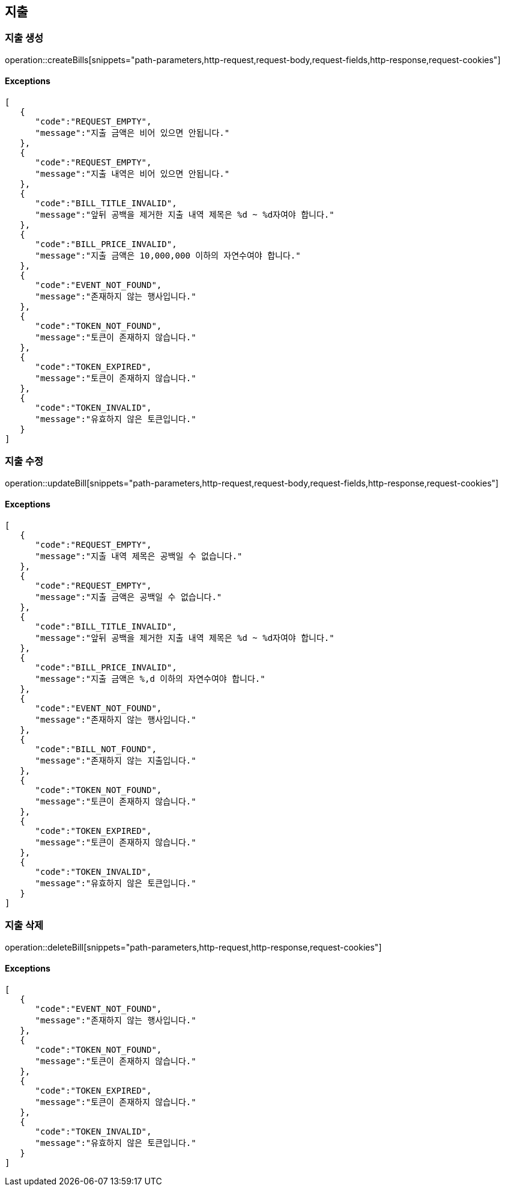 == 지출

=== 지출 생성

operation::createBills[snippets="path-parameters,http-request,request-body,request-fields,http-response,request-cookies"]

==== [.red]#Exceptions#

[source,json,options="nowrap"]
----
[
   {
      "code":"REQUEST_EMPTY",
      "message":"지출 금액은 비어 있으면 안됩니다."
   },
   {
      "code":"REQUEST_EMPTY",
      "message":"지출 내역은 비어 있으면 안됩니다."
   },
   {
      "code":"BILL_TITLE_INVALID",
      "message":"앞뒤 공백을 제거한 지출 내역 제목은 %d ~ %d자여야 합니다."
   },
   {
      "code":"BILL_PRICE_INVALID",
      "message":"지출 금액은 10,000,000 이하의 자연수여야 합니다."
   },
   {
      "code":"EVENT_NOT_FOUND",
      "message":"존재하지 않는 행사입니다."
   },
   {
      "code":"TOKEN_NOT_FOUND",
      "message":"토큰이 존재하지 않습니다."
   },
   {
      "code":"TOKEN_EXPIRED",
      "message":"토큰이 존재하지 않습니다."
   },
   {
      "code":"TOKEN_INVALID",
      "message":"유효하지 않은 토큰입니다."
   }
]
----

=== 지출 수정

operation::updateBill[snippets="path-parameters,http-request,request-body,request-fields,http-response,request-cookies"]

==== [.red]#Exceptions#

[source,json,options="nowrap"]
----
[
   {
      "code":"REQUEST_EMPTY",
      "message":"지출 내역 제목은 공백일 수 없습니다."
   },
   {
      "code":"REQUEST_EMPTY",
      "message":"지출 금액은 공백일 수 없습니다."
   },
   {
      "code":"BILL_TITLE_INVALID",
      "message":"앞뒤 공백을 제거한 지출 내역 제목은 %d ~ %d자여야 합니다."
   },
   {
      "code":"BILL_PRICE_INVALID",
      "message":"지출 금액은 %,d 이하의 자연수여야 합니다."
   },
   {
      "code":"EVENT_NOT_FOUND",
      "message":"존재하지 않는 행사입니다."
   },
   {
      "code":"BILL_NOT_FOUND",
      "message":"존재하지 않는 지출입니다."
   },
   {
      "code":"TOKEN_NOT_FOUND",
      "message":"토큰이 존재하지 않습니다."
   },
   {
      "code":"TOKEN_EXPIRED",
      "message":"토큰이 존재하지 않습니다."
   },
   {
      "code":"TOKEN_INVALID",
      "message":"유효하지 않은 토큰입니다."
   }
]
----

=== 지출 삭제

operation::deleteBill[snippets="path-parameters,http-request,http-response,request-cookies"]

==== [.red]#Exceptions#

[source,json,options="nowrap"]
----
[
   {
      "code":"EVENT_NOT_FOUND",
      "message":"존재하지 않는 행사입니다."
   },
   {
      "code":"TOKEN_NOT_FOUND",
      "message":"토큰이 존재하지 않습니다."
   },
   {
      "code":"TOKEN_EXPIRED",
      "message":"토큰이 존재하지 않습니다."
   },
   {
      "code":"TOKEN_INVALID",
      "message":"유효하지 않은 토큰입니다."
   }
]
----
